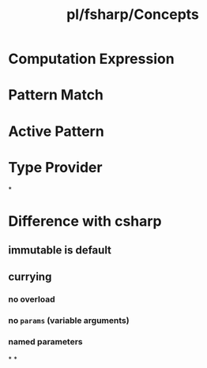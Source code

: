 #+title: pl/fsharp/Concepts

* Computation Expression
* Pattern Match
* Active Pattern
* Type Provider
*
* Difference with csharp
** immutable is default
** currying
*** no overload
*** no =params= (variable arguments)
*** named parameters
*
*